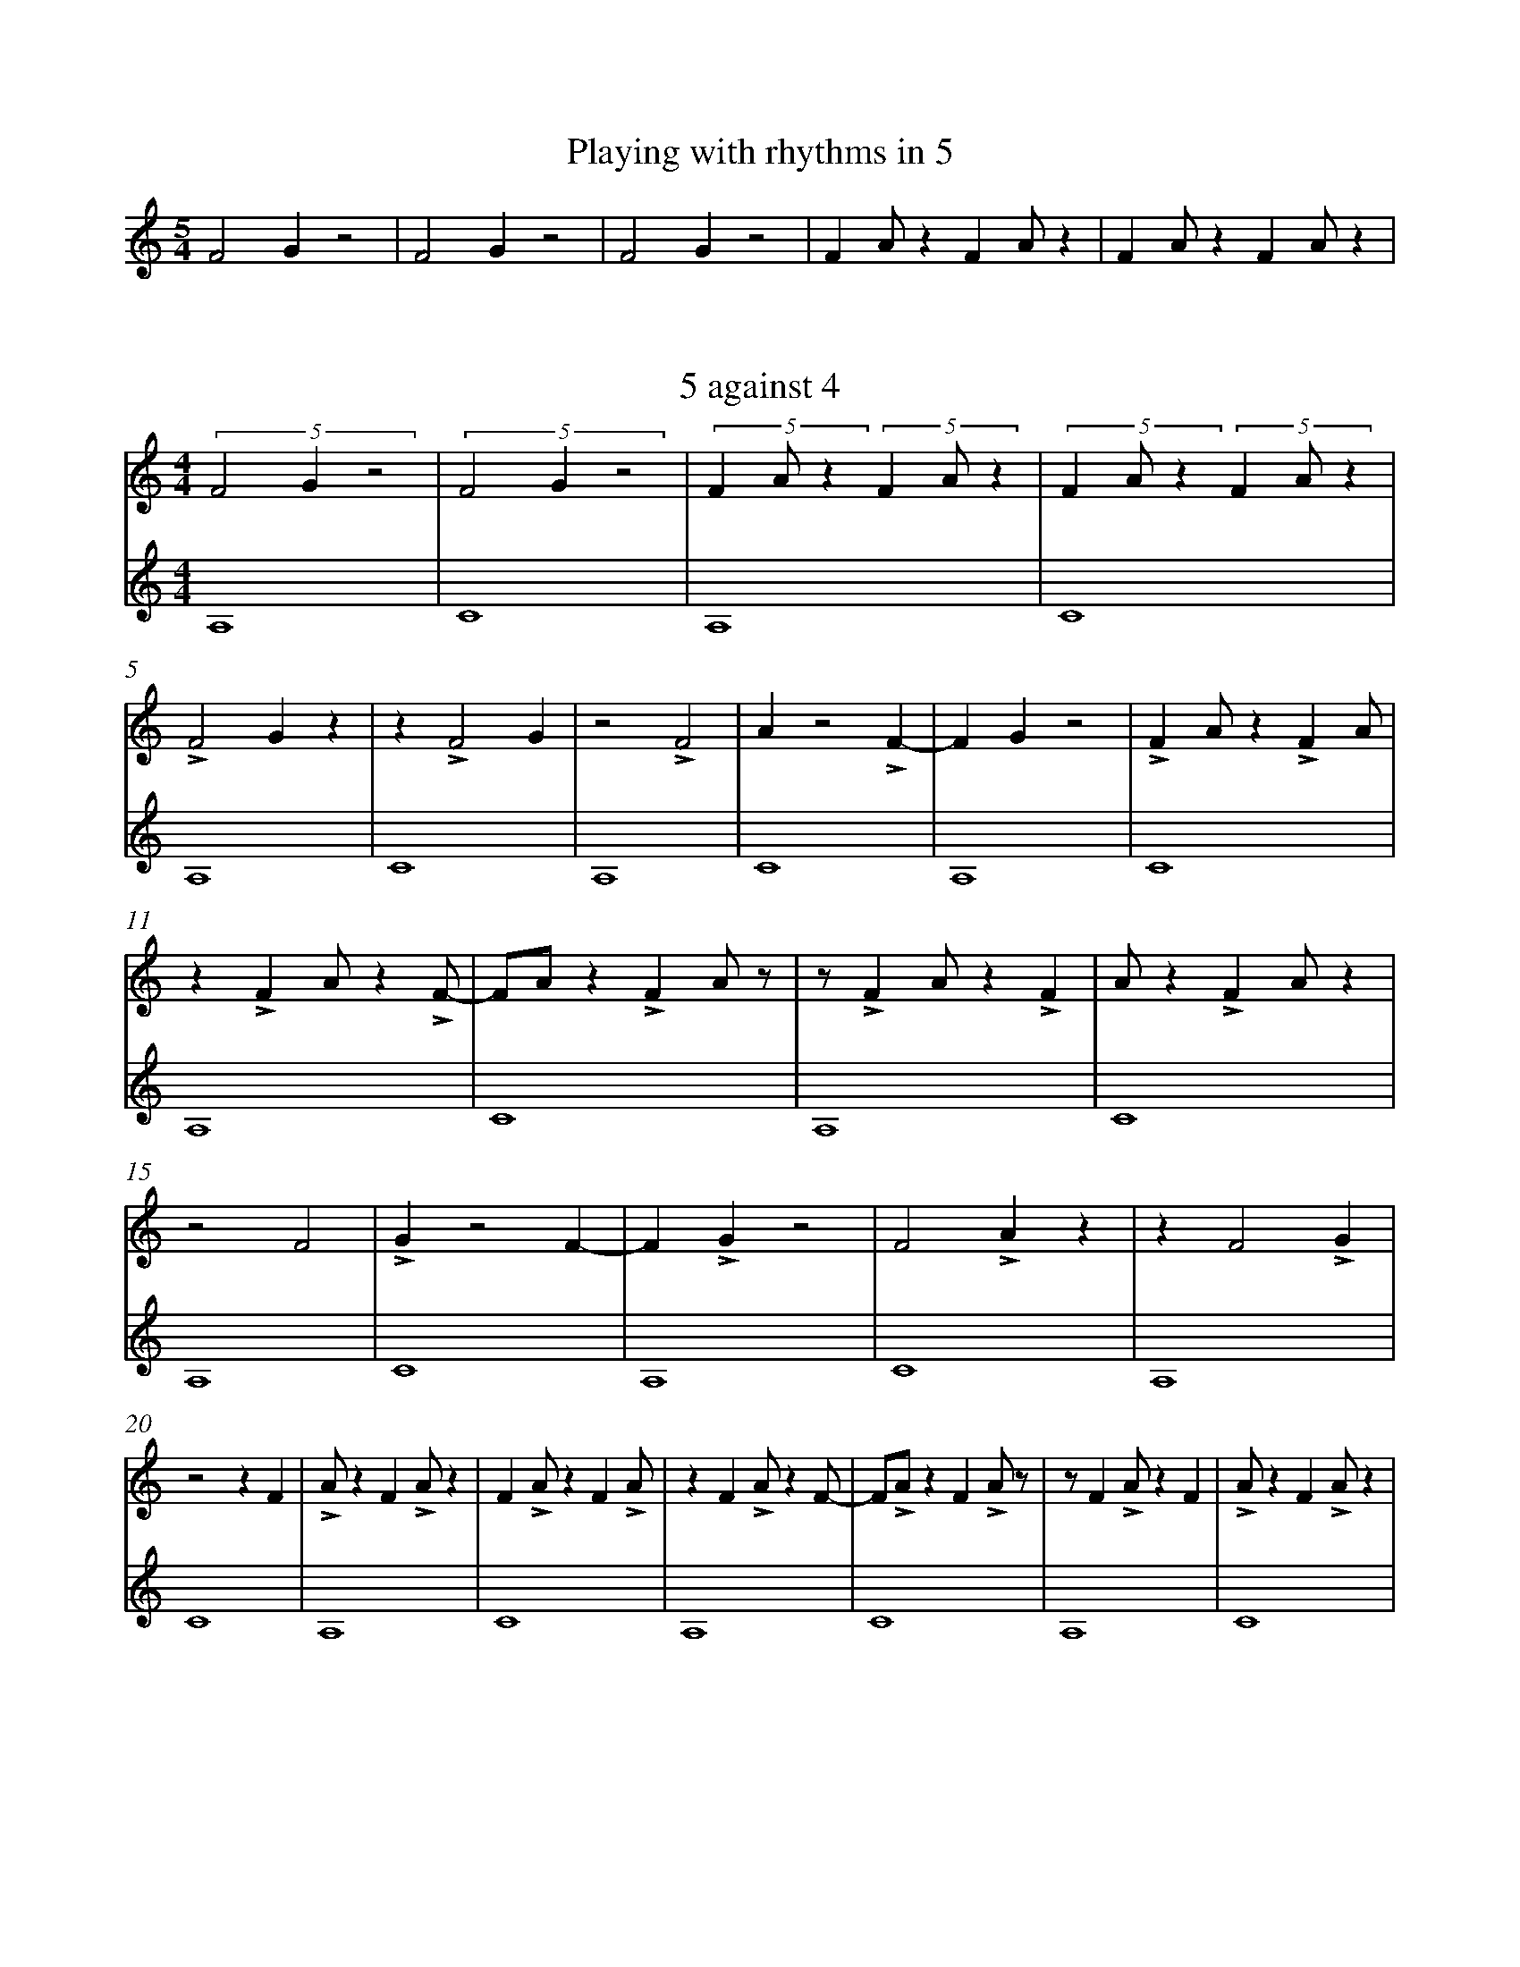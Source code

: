 %%abc-version 2.1
%%titletrim true
%%titleformat A-1 T C1, Z-1, S-1
%%measurenb 0
%%writefields QP 0
%%%%landscape

X:51
T:Playing with rhythms in 5
M:5/4
L:1/4
Q:1/4=100
K:C
%%MIDI program 1 73 % Flute
%%MIDI program 2 68 % Oboe
F2 G z2|F2 G z2|F2 G z2|F A/ z F A/ z|F A/ z F A/ z|

X:52
T:5 against 4
M:4/4
L:1/4
Q:1/4=100
K:C
%%MIDI program 1 73 % Flute
%%MIDI program 2 68 % Oboe
V:Five
(5:4:3F2Gz2|(5:4:3F2Gz2|(5:4:3FA/z (5:4:3FA/z|(5:4:3FA/z (5:4:3FA/z|
LF2Gz|z LF2G|z2 LF2|Az2 LF-|FGz2| LFA/z LFA/|
z LFA/z LF/-|F/A/z LFA/z/|z/ LFA/z LF|A/z LFA/z|
z2 F2|LGz2 F-|FLGz2 |F2LAz|z F2LG|
z2 z F|LA/z FLA/z| FLA/z FLA/|z FLA/z F/-|F/LA/z FLA/z/|z/ FLA/z F|LA/z FLA/z|
V:Four
A,4|C4|A,4|C4|A,4|C4|A,4|C4|A,4|C4|A,4|C4|A,4|C4|
A,4|C4|A,4|C4|A,4|C4|A,4|C4|A,4|C4|A,4|C4|


X:53
T:Melody and bottom
M:4/4
L:1/4
Q:1/4=100
K:AMaj
%%MIDI program 1 41 % Viola
%%MIDI program 2 41 % Viola
%%MIDI program 3 41 % Viola
V:Tenor
A2GA|B2A2|GABc|(d<B)cA|(B>c)AG|A4||(c>d)ee|(e<c)(cA)|
dd(d<c)|B2cc|e2e2|Bc(B<A)|(G<E)AG|ABcd|e2cA|(B>c)AG|A4||
V:Five
V:Four
C4|E4|z4|E4|G4|z4|C4|E4|z4|E4|B4|z4|E4|F4|z4|C4|E4||

X:54
T:How will new part fit?
M:4/4
L:1/4
Q:1/4=100
K:AMaj
%%MIDI program 1 41 % Viola
%%%%MIDI program 2 41 % Viola
%%MIDI program 2 19 % Church Organ
%%MIDI program 3 41 % Viola
V:Tenor
A2GA|B2A2|GABc|(d<B)cA|(B>c)AG|A4||
V:Five
(5:4:3FA/z (5:4:3FA/z|(5:4:3FA/z (5:4:3FA/z|(5:4:3FA/z (5:4:3FA/z|(5:4:3FA/z (5:4:3FA/z|(5:4:3FA/z (5:4:3FA/z|(5:4:3FA/z (5:4:3FA/z||
V:Four
C4|E4|z4|E4|G4|z4||
%
V:Tenor
A2GA|B2A2|GABc|(d<B)cA|(B>c)AG|A4||
V:Five
LFA/z LFA/|z LFA/z LF/-|F/A/z LFA/z/|z/ LFA/z LF|A/z LFA/z| LFA/z LFA/||
V:Four
C4|E4|z4|E4|G4|z4||
%
V:Tenor
A2GA|B2A2|GABc|(d<B)cA|(B>c)AG|A4||
V:Five
LF/A//z/ LF/A//z/ LF/A//z/ LF//-|F//A//z/ LF/A//z/ LF/A//z/ LF/|A//z/
LF/A//z/ LF/A//z/ LF/A//|z/ LF/A//z/ LF/A//z/ LF/A//z//-|z//
LF/A//z/ LF/A//z/ LF/A//z/| LF/A//z/ LF/A//z/ LF/A//z/ z//||
V:Four
C4|E4|z4|E4|G4|z4||
%
V:Tenor
A2GA|B2A2|GABc|(d<B)cA|(B>c)AG|A4||
V:Five
z2 z F|LA/z FLA/z| FLA/z FLA/|z FLA/z F/-|F/LA/z FLA/z/|z/ FLA/z F||
V:Four
C4|E4|z4|E4|G4|z4||

